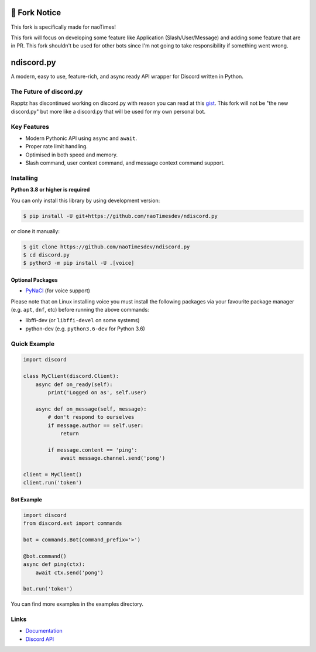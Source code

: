 🔧 Fork Notice
===============
This fork is specifically made for naoTimes!

This fork will focus on developing some feature like Application (Slash/User/Message) and adding some feature that are in PR.
This fork shouldn't be used for other bots since I'm not going to take responsibility if something went wrong.

ndiscord.py
==========

.. image:: https://discord.com/api/guilds/336642139381301249/embed.png
   :target: https://discord.gg/r3sSKJJ
   :alt: Discord server invite
.. image:: https://img.shields.io/pypi/v/discord.py.svg
   :target: https://pypi.python.org/pypi/discord.py
   :alt: PyPI version info
.. image:: https://img.shields.io/pypi/pyversions/discord.py.svg
   :target: https://pypi.python.org/pypi/discord.py
   :alt: PyPI supported Python versions

A modern, easy to use, feature-rich, and async ready API wrapper for Discord written in Python.

The Future of discord.py
--------------------------

Rapptz has discontinued working on discord.py with reason you can read at this `gist <https://gist.github.com/Rapptz/4a2f62751b9600a31a0d3c78100287f1>`_.
This fork will not be "the new discord.py" but more like a discord.py that will be used for my own personal bot.

Key Features
-------------

- Modern Pythonic API using ``async`` and ``await``.
- Proper rate limit handling.
- Optimised in both speed and memory.
- Slash command, user context command, and message context command support.

Installing
----------

**Python 3.8 or higher is required**

You can only install this library by using development version:

.. code:: sh

    $ pip install -U git+https://github.com/naoTimesdev/ndiscord.py

or clone it manually:

.. code:: sh

    $ git clone https://github.com/naoTimesdev/ndiscord.py
    $ cd discord.py
    $ python3 -m pip install -U .[voice]


Optional Packages
~~~~~~~~~~~~~~~~~~

* `PyNaCl <https://pypi.org/project/PyNaCl/>`__ (for voice support)

Please note that on Linux installing voice you must install the following packages via your favourite package manager (e.g. ``apt``, ``dnf``, etc) before running the above commands:

* libffi-dev (or ``libffi-devel`` on some systems)
* python-dev (e.g. ``python3.6-dev`` for Python 3.6)

Quick Example
--------------

.. code:: py

    import discord

    class MyClient(discord.Client):
        async def on_ready(self):
            print('Logged on as', self.user)

        async def on_message(self, message):
            # don't respond to ourselves
            if message.author == self.user:
                return

            if message.content == 'ping':
                await message.channel.send('pong')

    client = MyClient()
    client.run('token')

Bot Example
~~~~~~~~~~~~~

.. code:: py

    import discord
    from discord.ext import commands

    bot = commands.Bot(command_prefix='>')

    @bot.command()
    async def ping(ctx):
        await ctx.send('pong')

    bot.run('token')

You can find more examples in the examples directory.

Links
------

- `Documentation <https://discordpy.readthedocs.io/en/latest/index.html>`_
- `Discord API <https://discord.gg/discord-api>`_
